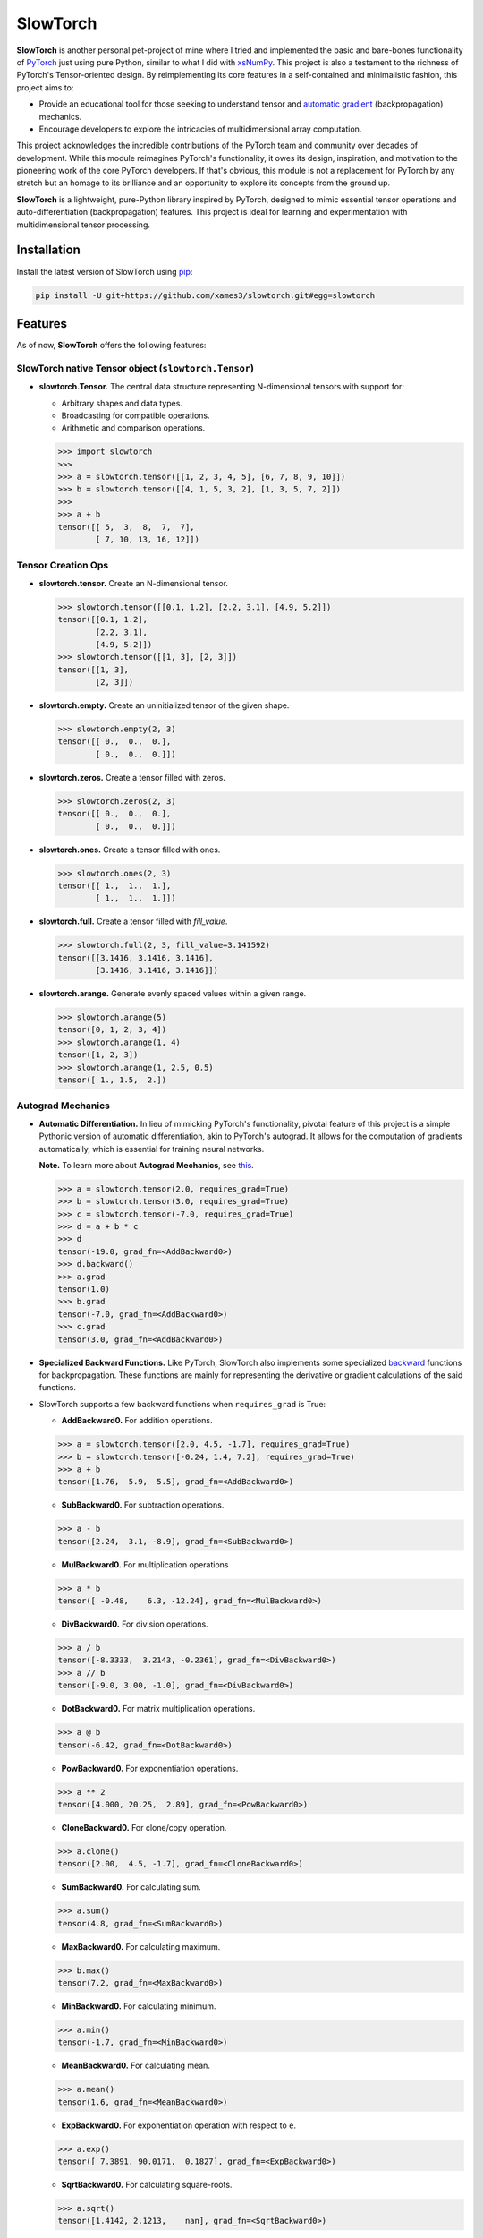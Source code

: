 .. Author: Akshay Mestry <xa@mes3.dev>
.. Created on: Thursday, October 10 2024
.. Last updated on: Monday, February 03 2025

===============================================================================
SlowTorch
===============================================================================

**SlowTorch** is another personal pet-project of mine where I tried and
implemented the basic and bare-bones functionality of `PyTorch`_ just using
pure Python, similar to what I did with `xsNumPy`_. This project is also a
testament to the richness of PyTorch's Tensor-oriented design. By
reimplementing its core features in a self-contained and minimalistic fashion,
this project aims to:

- Provide an educational tool for those seeking to understand tensor and
  `automatic gradient <https://pytorch.org/docs/stable/notes/autograd.html>`_
  (backpropagation) mechanics.
- Encourage developers to explore the intricacies of multidimensional
  array computation.

This project acknowledges the incredible contributions of the PyTorch team and
community over decades of development. While this module reimagines PyTorch's
functionality, it owes its design, inspiration, and motivation to the
pioneering work of the core PyTorch developers. If that's obvious, this module
is not a replacement for PyTorch by any stretch but an homage to its
brilliance and an opportunity to explore its concepts from the ground up.

**SlowTorch** is a lightweight, pure-Python library inspired by PyTorch,
designed to mimic essential tensor operations and auto-differentiation
(backpropagation) features. This project is ideal for learning and
experimentation with multidimensional tensor processing.

-------------------------------------------------------------------------------
Installation
-------------------------------------------------------------------------------

.. See more at: https://stackoverflow.com/a/15268990

Install the latest version of SlowTorch using `pip`_:

.. code-block:: bash

    pip install -U git+https://github.com/xames3/slowtorch.git#egg=slowtorch

-------------------------------------------------------------------------------
Features
-------------------------------------------------------------------------------

As of now, **SlowTorch** offers the following features:

SlowTorch native Tensor object (``slowtorch.Tensor``)
===============================================================================

- **slowtorch.Tensor.** The central data structure representing N-dimensional
  tensors with support for:

  - Arbitrary shapes and data types.
  - Broadcasting for compatible operations.
  - Arithmetic and comparison operations.

  .. code-block:: python
  
      >>> import slowtorch
      >>>
      >>> a = slowtorch.tensor([[1, 2, 3, 4, 5], [6, 7, 8, 9, 10]])
      >>> b = slowtorch.tensor([[4, 1, 5, 3, 2], [1, 3, 5, 7, 2]])
      >>> 
      >>> a + b
      tensor([[ 5,  3,  8,  7,  7], 
              [ 7, 10, 13, 16, 12]])

Tensor Creation Ops
===============================================================================

- **slowtorch.tensor.** Create an N-dimensional tensor.

  .. code-block:: python
  
      >>> slowtorch.tensor([[0.1, 1.2], [2.2, 3.1], [4.9, 5.2]])
      tensor([[0.1, 1.2], 
              [2.2, 3.1], 
              [4.9, 5.2]])
      >>> slowtorch.tensor([[1, 3], [2, 3]])
      tensor([[1, 3], 
              [2, 3]])

- **slowtorch.empty.** Create an uninitialized tensor of the given shape.

  .. code-block:: python
  
      >>> slowtorch.empty(2, 3)
      tensor([[ 0.,  0.,  0.], 
              [ 0.,  0.,  0.]])

- **slowtorch.zeros.** Create a tensor filled with zeros.

  .. code-block:: python
  
        >>> slowtorch.zeros(2, 3)
        tensor([[ 0.,  0.,  0.], 
                [ 0.,  0.,  0.]])

- **slowtorch.ones.** Create a tensor filled with ones.

  .. code-block:: python
  
      >>> slowtorch.ones(2, 3)
      tensor([[ 1.,  1.,  1.], 
              [ 1.,  1.,  1.]])

- **slowtorch.full.** Create a tensor filled with *fill_value*.

  .. code-block:: python
  
      >>> slowtorch.full(2, 3, fill_value=3.141592)
      tensor([[3.1416, 3.1416, 3.1416], 
              [3.1416, 3.1416, 3.1416]])

- **slowtorch.arange.** Generate evenly spaced values within a given range.

  .. code-block:: python
  
      >>> slowtorch.arange(5)
      tensor([0, 1, 2, 3, 4])
      >>> slowtorch.arange(1, 4)
      tensor([1, 2, 3])
      >>> slowtorch.arange(1, 2.5, 0.5)
      tensor([ 1., 1.5,  2.])

Autograd Mechanics
===============================================================================

- **Automatic Differentiation.** In lieu of mimicking PyTorch's functionality,
  pivotal feature of this project is a simple Pythonic version of automatic
  differentiation, akin to PyTorch's autograd. It allows for the computation
  of gradients automatically, which is essential for training neural networks.

  **Note.** To learn more about **Autograd Mechanics**, see `this <https://
  pytorch.org/docs/stable/notes/autograd.html>`_.

  .. code-block:: python
  
      >>> a = slowtorch.tensor(2.0, requires_grad=True)
      >>> b = slowtorch.tensor(3.0, requires_grad=True)
      >>> c = slowtorch.tensor(-7.0, requires_grad=True)
      >>> d = a + b * c
      >>> d
      tensor(-19.0, grad_fn=<AddBackward0>)
      >>> d.backward()
      >>> a.grad
      tensor(1.0)
      >>> b.grad
      tensor(-7.0, grad_fn=<AddBackward0>)
      >>> c.grad
      tensor(3.0, grad_fn=<AddBackward0>)

- **Specialized Backward Functions.** Like PyTorch, SlowTorch also implements
  some specialized `backward <https://pytorch.org/docs/stable/generated/torch.
  autograd.backward.html#torch.autograd.backward>`_ functions for
  backpropagation. These functions are mainly for representing the derivative
  or gradient calculations of the said functions.
- SlowTorch supports a few backward functions when ``requires_grad`` is True:

  - **AddBackward0.** For addition operations.

  .. code-block:: python

      >>> a = slowtorch.tensor([2.0, 4.5, -1.7], requires_grad=True)
      >>> b = slowtorch.tensor([-0.24, 1.4, 7.2], requires_grad=True)
      >>> a + b
      tensor([1.76,  5.9,  5.5], grad_fn=<AddBackward0>)

  - **SubBackward0.** For subtraction operations.

  .. code-block:: python

      >>> a - b
      tensor([2.24,  3.1, -8.9], grad_fn=<SubBackward0>)

  - **MulBackward0.** For multiplication operations

  .. code-block:: python

      >>> a * b
      tensor([ -0.48,    6.3, -12.24], grad_fn=<MulBackward0>)

  - **DivBackward0.** For division operations.

  .. code-block:: python

      >>> a / b 
      tensor([-8.3333,  3.2143, -0.2361], grad_fn=<DivBackward0>)
      >>> a // b 
      tensor([-9.0, 3.00, -1.0], grad_fn=<DivBackward0>)

  - **DotBackward0.** For matrix multiplication operations.

  .. code-block:: python

      >>> a @ b
      tensor(-6.42, grad_fn=<DotBackward0>)

  - **PowBackward0.** For exponentiation operations.

  .. code-block:: python

      >>> a ** 2 
      tensor([4.000, 20.25,  2.89], grad_fn=<PowBackward0>)

  - **CloneBackward0.** For clone/copy operation.

  .. code-block:: python

      >>> a.clone()
      tensor([2.00,  4.5, -1.7], grad_fn=<CloneBackward0>)

  - **SumBackward0.** For calculating sum.

  .. code-block:: python

      >>> a.sum()
      tensor(4.8, grad_fn=<SumBackward0>)

  - **MaxBackward0.** For calculating maximum.

  .. code-block:: python

      >>> b.max()
      tensor(7.2, grad_fn=<MaxBackward0>)

  - **MinBackward0.** For calculating minimum.

  .. code-block:: python

      >>> a.min()
      tensor(-1.7, grad_fn=<MinBackward0>)

  - **MeanBackward0.** For calculating mean.

  .. code-block:: python

      >>> a.mean()
      tensor(1.6, grad_fn=<MeanBackward0>)

  - **ExpBackward0.** For exponentiation operation with respect to ``e``.

  .. code-block:: python

      >>> a.exp()
      tensor([ 7.3891, 90.0171,  0.1827], grad_fn=<ExpBackward0>)

  - **SqrtBackward0.** For calculating square-roots.

  .. code-block:: python

      >>> a.sqrt()
      tensor([1.4142, 2.1213,    nan], grad_fn=<SqrtBackward0>)

  - **ReluBackward0.** When using ReLU non-linearity function.

  .. code-block:: python

      >>> a.relu()
      tensor([2.0, 4.5, 0.0], grad_fn=<ReluBackward0>)

  - **EluBackward0.** When using ELU non-linearity function.

  .. code-block:: python

      >>> a.elu(alpha=0.5)
      tensor([2.00000,     4.5, -0.4087], grad_fn=<EluBackward0>)

  - **TanhBackward0.** When using Tanh non-linearity function.

  .. code-block:: python

      >>> a.tanh()
      tensor([  0.964,  0.9998, -0.9354], grad_fn=<TanhBackward0>)

  - **SigmoidBackward0.** When using Sigmoid non-linearity function.

  .. code-block:: python

      >>> a.sigmoid()
      tensor([0.8808,  0.989, 0.1545], grad_fn=<SigmoidBackward0>)

  - **AddmmBackward0.** For calculating ``input @ weight.T + bias`` in Linear
    layer.

  .. code-block:: python

      >>> import slowtorch
      >>> import slowtorch.nn as nn
      >>> 
      >>> xs = slowtorch.tensor(
      ...     [
      ...         [1.5, 6.2, 2.6, 3.1, 5.3, 5.3, 7.9, 2.8],
      ...         [3.9, 2.8, 9.3, 6.4, 8.5, 6.9, 3.8, 3.1],
      ...         [3.4, 6.0, 4.4, 8.7, 9.7, 7.7, 1.6, 7.5],
      ...         [6.7, 8.8, 7.5, 1.8, 3.3, 8.4, 4.7, 5.1],
      ...         [6.8, 0.6, 4.8, 2.9, 6.8, 3.6, 3.5, 5.6],
      ...         [4.3, 4.2, 3.7, 7.0, 3.5, 8.5, 2.4, 2.9],
      ...     ],
      ...     requires_grad=True
      ... )
      >>> ys = slowtorch.tensor(
      ...     [
      ...         [-1.0],
      ...         [+1.0],
      ...         [-1.0],
      ...         [+1.0],
      ...         [-1.0],
      ...         [-1.0],
      ...     ]
      ... )
      >>> 
      >>> class NeuralNetwork(nn.Module):
      ...     def __init__(self, in_features, out_features):
      ...             super().__init__(in_features, out_features)
      ...             self.linear = nn.Linear(in_features, out_features)
      ...             self.out = nn.Linear(out_features, 1)
      ...     def forward(self, x):
      ...             return self.out(self.linear(x))
      ... 
      >>> model = NeuralNetwork(8, 16)
      >>> ypred = model(xs)
      >>> ypred
      tensor([[1.5218], 
              [1.5177], 
              [1.8904], 
              [3.6145], 
              [1.7698], 
              [2.0918]], grad_fn=<AddmmBackward0>)

  - **MSELossBackward0.** When calculating Mean Squared Error loss.

  .. code-block:: python

      >>> criterion = nn.MSELoss()
      >>> loss = criterion(ypred, ys)
      >>> loss
      tensor(6.5081, grad_fn=<MSELossBackward0>)

Tensor class reference
===============================================================================

- **Tensor.device.** Device where the tensor is.

  .. code-block:: python
  
      >>> a = slowtorch.tensor([[1, 2, 3, 4, 5], [6, 7, 8, 9, 10]])
      >>> a.device
      device(type='cpu', index=0)

- **Tensor.grad.** This attribute is ``None`` by default and becomes a
  ``Tensor`` the first time a call to ``backward()`` computes gradients for
  ``self``.

- **Tensor.ndim.** Returns the number of dimensions of ``self`` tensor.
  Alias for ``Tensor.dim()``.

  .. code-block:: python
  
      >>> a = slowtorch.tensor([[1, 2, 3, 4, 5], [6, 7, 8, 9, 10]])
      >>> a.ndim
      2
      >>> b = slowtorch.zeros(2, 3, 4)
      >>> b.ndim
      3

- **Tensor.nbytes.** Total bytes consumed by the elements of the tensor.

  .. code-block:: python
  
      >>> a = slowtorch.zeros(3, 2, dtype=slowtorch.float64)
      >>> a
      tensor([[ 0.,  0.], 
              [ 0.,  0.], 
              [ 0.,  0.]])
      >>> a.nbytes
      48
      >>> b = slowtorch.zeros(1, 3, dtype=slowtorch.int64)
      >>> b
      tensor([[0, 0, 0]])
      >>> b.nbytes
      24

- **Tensor.itemsize.** Length of one tensor element in bytes. Alias for
  ``Tensor.element_size()``.

  .. code-block:: python
  
      >>> a = slowtorch.full(2, 3, fill_value=2.71253)
      >>> a
      tensor([[2.71253, 2.71253, 2.71253], 
              [2.71253, 2.71253, 2.71253]])
      >>> a.itemsize
      8
      >>> b = slowtorch.tensor([1, 2, 3], dtype=slowtorch.int16)
      >>> b.itemsize
      2

- **Tensor.shape.** Size of the tensor as a tuple.

  .. code-block:: python
  
      >>> a = slowtorch.zeros(1, 3, dtype=slowtorch.int64)
      >>> a
      tensor([[0, 0, 0]])
      >>> a.shape
      (1, 3)
      >>> b = slowtorch.zeros(3, 5, 2, dtype=slowtorch.float64)
      >>> b.shape
      (3, 5, 2)
      >>> b.shape = (3, 10)
      >>> b
      tensor([[ 0.,  0.,  0.,  0.,  0.,  0.,  0.,  0.,  0.,  0.], 
              [ 0.,  0.,  0.,  0.,  0.,  0.,  0.,  0.,  0.,  0.], 
              [ 0.,  0.,  0.,  0.,  0.,  0.,  0.,  0.,  0.,  0.]])

- **Tensor.data.** Python buffer object pointing to the start of the tensor's
  data.

  .. code-block:: python
  
      >>> a = slowtorch.ones(2, 7)
      >>> a.data
      tensor([[ 1.,  1.,  1.,  1.,  1.,  1.,  1.], 
              [ 1.,  1.,  1.,  1.,  1.,  1.,  1.]])

- **Tensor.dtype.** Data-type of the tensor's elements.

  .. code-block:: python
  
      >>> a = slowtorch.ones(2, 7)
      >>> a.dtype
      slowtorch.float64
      >>> b = slowtorch.zeros(3, 5, 2, dtype=slowtorch.int16)
      >>> b.dtype
      slowtorch.int16
      >>> type(b.dtype)
      <class 'slowtorch.dtype'>

- **Tensor.is_cuda.** Is ``True`` if the Tensor is stored on the GPU, ``False``
  otherwise.

  .. code-block:: python
  
      >>> a = slowtorch.tensor((1, 2, 3, 4, 5))
      >>> a.is_cuda
      False

- **Tensor.is_quantized.** Is ``True`` if the Tensor is quantized, ``False``
  otherwise.

  .. code-block:: python
  
      >>> a = slowtorch.tensor((1, 2, 3))
      >>> a.is_quantized
      False

- **Tensor.is_meta.** Is ``True`` if the Tensor is a meta tensor, ``False``
  otherwise.

  .. code-block:: python
  
      >>> a = slowtorch.zeros(1, 2, 3)
      >>> a.is_meta
      False

- **Tensor.T.** View of the transposed array.

  .. code-block:: python
  
      >>> a = slowtorch.tensor([[1, 2], [3, 4]])
      >>> a
      tensor([[1, 2], 
              [3, 4]])
      >>> a.T
      tensor([[1, 3], 
              [2, 4]])

Tensor class methods
===============================================================================

- **Tensor.to().** Copies a tensor to a specified data type. Alias for
  ``Tensor.type()``

  .. code-block:: python
  
      >>> a = slowtorch.tensor((1, 2, 3, 4, 5))
      >>> a
      tensor([1, 2, 3, 4, 5])
      >>> a.to(slowtorch.float64)
      tensor([ 1.,  2.,  3.,  4.,  5.])
      >>> a.type(slowtorch.bool)
      tensor([True, True, True, True, True])

- **Tensor.size().** Number of elements in the tensor.

  .. code-block:: python
  
      >>> a = slowtorch.tensor((1, 2, 3, 4, 5))
      >>> a.size()
      slowtorch.Size([5])
      >>> b = slowtorch.ones(2, 3)
      >>> b
      tensor([[ 1.,  1.,  1.], 
              [ 1.,  1.,  1.]])
      >>> b.size()
      slowtorch.Size([2, 3])

- **Tensor.stride().** Tuple of bytes to step in each dimension when traversing
  a tensor.

  .. code-block:: python
  
      >>> a = slowtorch.ones(2, 3)
      >>> a.stride()
      (3, 1)

- **Tensor.nelement().** Return total number of elements in a tensor. Alias for
  ``Tensor.numel()``.

  .. code-block:: python
  
      >>> a = slowtorch.ones(2, 3)
      >>> a
      tensor([[ 1.,  1.,  1.], 
              [ 1.,  1.,  1.]])
      >>> a.nelement()
      6
      >>> b = slowtorch.tensor((1, 2, 3, 4, 5))
      >>> b.numel()
      5

- **Tensor.clone().** Return a deep copy of the tensor.

  .. code-block:: python
  
      >>> a = slowtorch.tensor((1, 2, 3, 4, 5))
      >>> b = a.clone()
      >>> b
      tensor([1, 2, 3, 4, 5])

- **Tensor.fill_().** Fill the tensor with a scalar value.

  .. code-block:: python
  
      >>> a = slowtorch.tensor([1, 2])
      >>> a.fill_(0)
      >>> a
      tensor([0, 0])

- **Tensor.flatten().** Return a copy of the tensor collapsed into one
  dimension.

  .. code-block:: python
  
      >>> a = slowtorch.tensor([[1, 2], [3, 4]])
      >>> a.flatten()
      tensor([1, 2, 3, 4])

- **Tensor.item().** Copy an element of a tensor to a standard Python scalar
  and return it.

  .. code-block:: python
  
      >>> a = slowtorch.tensor((2,))
      >>> a
      tensor([2])
      >>> a.item()
      2

- **Tensor.view().** Gives a new shape to a tensor without changing its
  data.

  .. code-block:: python
  
      >>> a = slowtorch.arange(6).reshape((3, 2))
      >>> a
      tensor([[0, 1], 
              [2, 3], 
              [4, 5]])
      >>> a = slowtorch.tensor([[1, 2, 3], [4, 5, 6]])
      >>> a.reshape((6,))
      tensor([1, 2, 3, 4, 5, 6])

- **Tensor.transpose().** Returns a tensor with dimensions transposed.

  .. code-block:: python
  
      >>> a = slowtorch.tensor([[1, 2], [3, 4]])
      >>> a
      tensor([[1, 2], 
              [3, 4]])
      >>> a.transpose()
      tensor([[1, 3], 
              [2, 4]])
      >>> a = slowtorch.tensor([1, 2, 3, 4])
      >>> a.transpose()
      tensor([1, 2, 3, 4])
      >>> a = slowtorch.ones((1, 2, 3))
      >>> a.transpose((1, 0, 2)).shape
      (2, 1, 3)

Constants
===============================================================================

- **slowtorch.e.** Euler's constant.

  .. code-block:: python
  
      >>> slowtorch.e
      2.718281828459045

- **slowtorch.inf.** IEEE 754 floating point representation of (positive)
  infinity.

  .. code-block:: python
  
      >>> slowtorch.inf
      inf

- **slowtorch.nan.** IEEE 754 floating point representation of Not a Number
  (NaN).

  .. code-block:: python
  
      >>> slowtorch.nan
      nan

- **slowtorch.newaxis.** A convenient alias for None, useful for indexing
  tensors.

  .. code-block:: python
  
      >>> slowtorch.newaxis is None
      True

- **slowtorch.pi.** Pi...

  .. code-block:: python
  
      >>> slowtorch.pi
      3.141592653589793

-------------------------------------------------------------------------------
Usage and Documentation
-------------------------------------------------------------------------------

The codebase is structured to be intuitive and mirrors the design principles
of PyTorch to a significant extent. Comprehensive docstrings are provided for
each module and function, ensuring clarity and ease of understanding. Users
are encouraged to delve into the code, experiment with it, and modify it to
suit their learning curve.

Since, the implementation doesn't rely on any external packages, it will work
with any CPython build v3.10 and higher. Technically, it should work on 3.9 and
below as well but due to some syntactical and type-aliasing changes, it will
not support it directly. For instance, the typing module was significantly
changed in 3.10, hence some features like ``types.GenericAlias`` and using
native types like ``tuple``, ``list``, etc. will not work. If you choose to
remove all the typing stuff, the code will work just fine, at least that's what
I hope.

**Note.** SlowTorch cannot and should not be used as an alternative to PyTorch.

-------------------------------------------------------------------------------
Contributions and Feedback
-------------------------------------------------------------------------------

Contributions to this project are warmly welcomed. Whether it's refining the
code, enhancing the documentation, or extending the current feature set, your
input is highly valued. Feedback, whether constructive criticism or 
commendation, is equally appreciated and will be instrumental in the evolution
of this educational tool.

-------------------------------------------------------------------------------
Acknowledgments
-------------------------------------------------------------------------------

This project is inspired by the remarkable work done by the `PyTorch
Development Team`_. It is a tribute to their contributions to the field of
machine learning and the open-source community at large.

-------------------------------------------------------------------------------
License
-------------------------------------------------------------------------------

SlowTorch is licensed under the MIT License. See the `LICENSE`_ file for more
details.

.. _LICENSE: https://github.com/xames3/slowtorch/blob/main/LICENSE
.. _PyTorch Development Team: https://pytorch.org/docs/main/community/
  persons_of_interest.html
.. _PyTorch: https://pytorch.org
.. _pip: https://pip.pypa.io/en/stable/getting-started/
.. _xsNumPy: https://github.com/xames3/slowtorch
